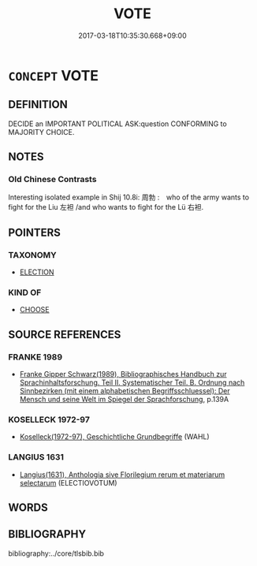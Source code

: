 # -*- mode: mandoku-tls-view -*-
#+TITLE: VOTE
#+DATE: 2017-03-18T10:35:30.668+09:00        
#+STARTUP: content
* =CONCEPT= VOTE
:PROPERTIES:
:CUSTOM_ID: uuid-26935362-3615-4bfb-84a1-d8463a0fb147
:TR_ZH: 投選
:END:
** DEFINITION

DECIDE an IMPORTANT POLITICAL ASK:question CONFORMING to MAJORITY CHOICE.

** NOTES

*** Old Chinese Contrasts
Interesting isolated example in Shij 10.8i: 周勃 :　who of the army wants to fight for the Liu 左袒 /and who wants to fight for the Lü 右袒.

** POINTERS
*** TAXONOMY
 - [[tls:concept:ELECTION][ELECTION]]

*** KIND OF
 - [[tls:concept:CHOOSE][CHOOSE]]

** SOURCE REFERENCES
*** FRANKE 1989
 - [[cite:FRANKE-1989][Franke Gipper Schwarz(1989), Bibliographisches Handbuch zur Sprachinhaltsforschung. Teil II. Systematischer Teil. B. Ordnung nach Sinnbezirken (mit einem alphabetischen Begriffsschluessel): Der Mensch und seine Welt im Spiegel der Sprachforschung]], p.139A

*** KOSELLECK 1972-97
 - [[cite:KOSELLECK-1972-97][Koselleck(1972-97), Geschichtliche Grundbegriffe]] (WAHL)
*** LANGIUS 1631
 - [[cite:LANGIUS-1631][Langius(1631), Anthologia sive Florilegium rerum et materiarum selectarum]] (ELECTIOVOTUM)
** WORDS
   :PROPERTIES:
   :VISIBILITY: children
   :END:
** BIBLIOGRAPHY
bibliography:../core/tlsbib.bib
